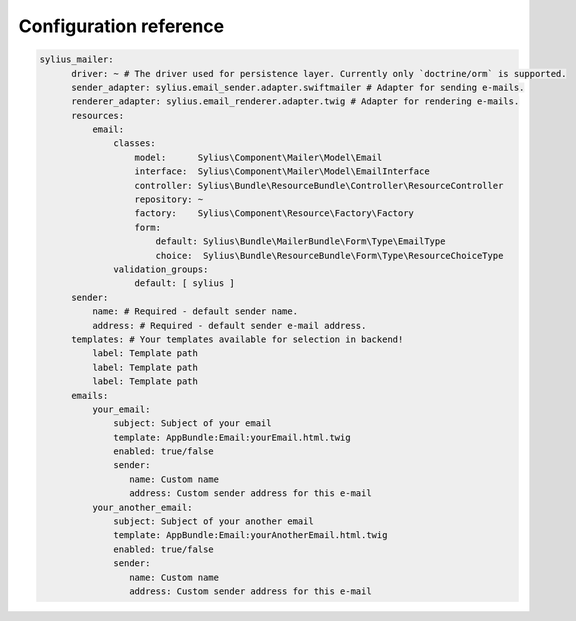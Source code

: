 Configuration reference
=======================

.. code-block:: yaml

    sylius_mailer:
          driver: ~ # The driver used for persistence layer. Currently only `doctrine/orm` is supported.
          sender_adapter: sylius.email_sender.adapter.swiftmailer # Adapter for sending e-mails.
          renderer_adapter: sylius.email_renderer.adapter.twig # Adapter for rendering e-mails.
          resources:
              email:
                  classes:
                      model:      Sylius\Component\Mailer\Model\Email
                      interface:  Sylius\Component\Mailer\Model\EmailInterface
                      controller: Sylius\Bundle\ResourceBundle\Controller\ResourceController
                      repository: ~
                      factory:    Sylius\Component\Resource\Factory\Factory
                      form:
                          default: Sylius\Bundle\MailerBundle\Form\Type\EmailType
                          choice:  Sylius\Bundle\ResourceBundle\Form\Type\ResourceChoiceType
                  validation_groups:
                      default: [ sylius ]
          sender:
              name: # Required - default sender name.
              address: # Required - default sender e-mail address.
          templates: # Your templates available for selection in backend!
              label: Template path
              label: Template path
              label: Template path
          emails:
              your_email:
                  subject: Subject of your email
                  template: AppBundle:Email:yourEmail.html.twig
                  enabled: true/false
                  sender:
                     name: Custom name
                     address: Custom sender address for this e-mail
              your_another_email:
                  subject: Subject of your another email
                  template: AppBundle:Email:yourAnotherEmail.html.twig
                  enabled: true/false
                  sender:
                     name: Custom name
                     address: Custom sender address for this e-mail
